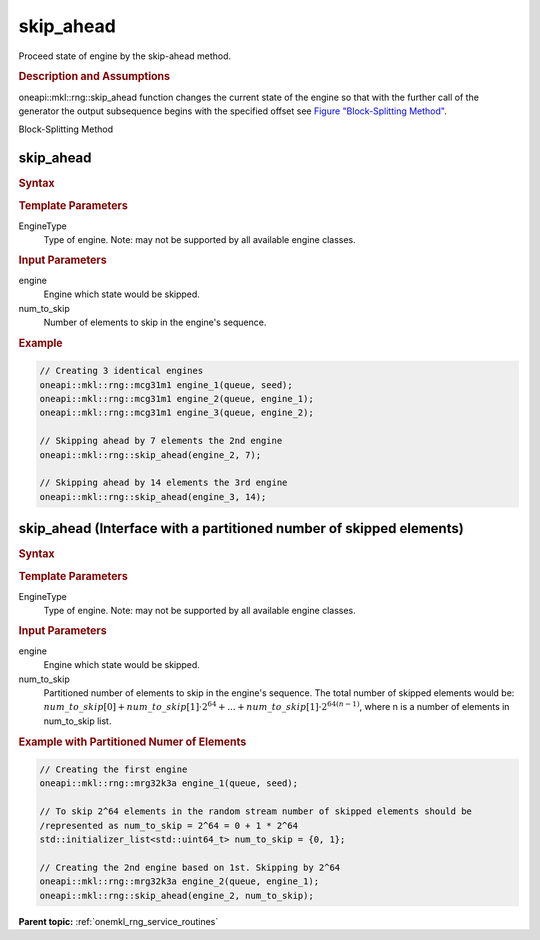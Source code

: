 .. _onemkl_rng_skip_ahead:

skip_ahead
==========

Proceed state of engine by the skip-ahead method.

.. _onemkl_rng_skip_ahead_description:

.. rubric:: Description and Assumptions

oneapi::mkl::rng::skip_ahead function changes the current state of the engine so that with the further call of the generator the output subsequence begins with the specified offset see `Figure "Block-Splitting Method" <#rng_block_splitting>`__.

.. container:: figtop
    :name: rng_block_splitting

    Block-Splitting Method

    |image0|

.. _onemkl_rng_skip_ahead_common:

skip_ahead
----------

.. rubric:: Syntax

.. cpp:function:: template<typename EngineType> \
                   void oneapi::mkl::rng::skip_ahead(EngineType& engine, std::uint64_t num_to_skip);

.. container:: section

    .. rubric:: Template Parameters

    EngineType
        Type of engine. Note: may not be supported by all available engine classes.

.. container:: section

    .. rubric:: Input Parameters

    engine
        Engine which state would be skipped.

    num_to_skip
        Number of elements to skip in the engine's sequence.

.. rubric:: Example

.. code-block:: cpp

    // Creating 3 identical engines
    oneapi::mkl::rng::mcg31m1 engine_1(queue, seed);
    oneapi::mkl::rng::mcg31m1 engine_2(queue, engine_1);
    oneapi::mkl::rng::mcg31m1 engine_3(queue, engine_2);

    // Skipping ahead by 7 elements the 2nd engine
    oneapi::mkl::rng::skip_ahead(engine_2, 7);

    // Skipping ahead by 14 elements the 3rd engine
    oneapi::mkl::rng::skip_ahead(engine_3, 14);


.. _onemkl_rng_skip_ahead_ex:

skip_ahead (Interface with a partitioned number of skipped elements)
--------------------------------------------------------------------

.. rubric:: Syntax

.. cpp:function:: template<typename EngineType> \
                   void oneapi::mkl::rng::skip_ahead(EngineType& engine, std::initializer_list<std::uint64_t> num_to_skip);

.. container:: section

    .. rubric:: Template Parameters

    EngineType
        Type of engine. Note: may not be supported by all available engine classes.

.. container:: section

    .. rubric:: Input Parameters

    engine
        Engine which state would be skipped.

    num_to_skip
        Partitioned number of elements to skip in the engine's sequence. The total number of skipped elements would be: :math:`num\_to\_skip[0] + num\_to\_skip[1] \cdot 2^{64} + ... + num\_to\_skip[1] \cdot 2^{64 (n - 1)}`, where n is a number of elements in num_to_skip list.

.. rubric:: Example with Partitioned Numer of Elements

.. code-block:: cpp

    // Creating the first engine
    oneapi::mkl::rng::mrg32k3a engine_1(queue, seed);

    // To skip 2^64 elements in the random stream number of skipped elements should be
    /represented as num_to_skip = 2^64 = 0 + 1 * 2^64
    std::initializer_list<std::uint64_t> num_to_skip = {0, 1};

    // Creating the 2nd engine based on 1st. Skipping by 2^64
    oneapi::mkl::rng::mrg32k3a engine_2(queue, engine_1);
    oneapi::mkl::rng::skip_ahead(engine_2, num_to_skip);


**Parent topic:** :ref:`onemkl_rng_service_routines`

.. |image0| image:: ../equations/GUID-061AF9F8-B166-4154-9BF1-4E2C99F1CE1F-low.png
